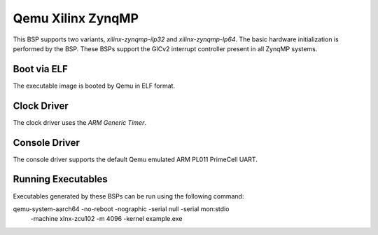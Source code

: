 .. SPDX-License-Identifier: CC-BY-SA-4.0

.. Copyright (C) 2020 On-Line Applications Research Corporation (OAR)

.. _BSP_aarch64_qemu_xilinx_zynqmp_ilp32:
.. _BSP_aarch64_qemu_xilinx_zynqmp_lp64:

Qemu Xilinx ZynqMP
==================

This BSP supports two variants, `xilinx-zynqmp-ilp32` and `xilinx-zynqmp-lp64`.
The basic hardware initialization is performed by the BSP. These BSPs support
the GICv2 interrupt controller present in all ZynqMP systems.

Boot via ELF
------------
The executable image is booted by Qemu in ELF format.

Clock Driver
------------

The clock driver uses the `ARM Generic Timer`.

Console Driver
--------------

The console driver supports the default Qemu emulated ARM PL011 PrimeCell UART.

Running Executables
-------------------

Executables generated by these BSPs can be run using the following command::

qemu-system-aarch64 -no-reboot -nographic -serial null -serial mon:stdio \
 -machine xlnx-zcu102 -m 4096 -kernel example.exe
